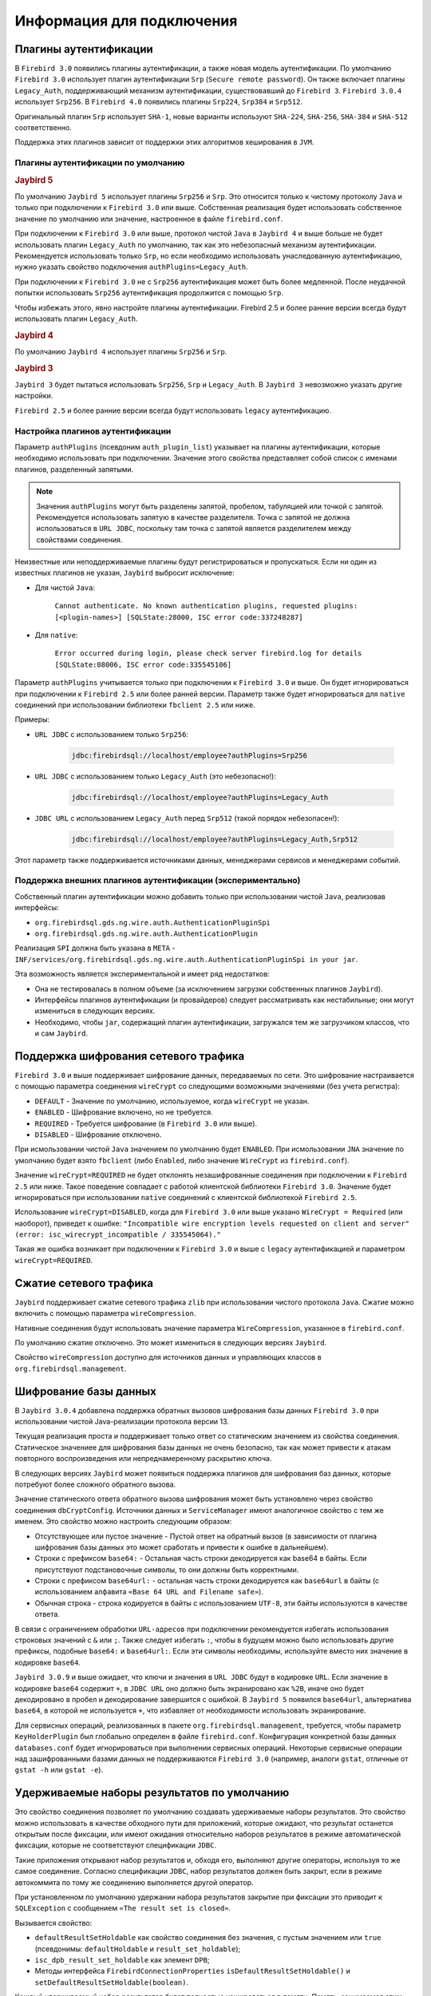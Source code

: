 Информация для подключения
============================

Плагины аутентификации
------------------------

В ``Firebird 3.0`` появились плагины аутентификации, а также новая модель аутентификации.
По умолчанию ``Firebird 3.0`` использует плагин аутентификации ``Srp`` (``Secure remote password``).
Он также включает плагины ``Legacy_Auth``, поддерживающий механизм аутентификации, существовавший до ``Firebird 3``.
``Firebird 3.0.4`` использует ``Srp256``. В ``Firebird 4.0`` появились плагины ``Srp224``, ``Srp384`` и ``Srp512``.

Оригинальный плагин ``Srp`` использует ``SHA-1``, новые варианты используют ``SHA-224``, ``SHA-256``, ``SHA-384`` и ``SHA-512`` соответственно.

Поддержка этих плагинов зависит от поддержки этих алгоритмов хеширования в ``JVM``.

Плагины аутентификации по умолчанию
~~~~~~~~~~~~~~~~~~~~~~~~~~~~~~~~~~~~~~~

.. rubric:: Jaybird 5

По умолчанию ``Jaybird 5`` использует плагины ``Srp256`` и ``Srp``.
Это относится только к чистому протоколу ``Java`` и только при подключении к ``Firebird 3.0`` или выше.
Собственная реализация будет использовать собственное значение по умолчанию или значение, настроенное в файле ``firebird.conf``.

При подключении к ``Firebird 3.0`` или выше, протокол чистой ``Java`` в ``Jaybird 4`` и выше больше не будет использовать плагин ``Legacy_Auth`` по умолчанию,
так как это небезопасный механизм аутентификации.
Рекомендуется использовать только ``Srp``, но если необходимо использовать унаследованную аутентификацию, нужно указать свойство подключения ``authPlugins=Legacy_Auth``.

При подключении к ``Firebird 3.0`` не с ``Srp256`` аутентификация может быть более медленной.
После неудачной попытки использовать ``Srp256`` аутентификация продолжится с помощью ``Srp``.

Чтобы избежать этого, явно настройте плагины аутентификации. Firebird 2.5 и более ранние версии всегда будут использовать плагин ``Legacy_Auth``.

.. rubric:: Jaybird 4

По умолчанию ``Jaybird 4`` использует плагины ``Srp256`` и ``Srp``.

.. rubric:: Jaybird 3

``Jaybird 3`` будет пытаться использовать ``Srp256``, ``Srp`` и ``Legacy_Auth``. В ``Jaybird 3`` невозможно указать другие настройки.

``Firebird 2.5`` и более ранние версии всегда будут использовать ``legacy`` аутентификацию.

Настройка плагинов аутентификации
~~~~~~~~~~~~~~~~~~~~~~~~~~~~~~~~~~~~~~

Параметр ``authPlugins`` (псевдоним ``auth_plugin_list``) указывает на плагины аутентификации, которые необходимо использовать при подключении.
Значение этого свойства представляет собой список с именами плагинов, разделенный запятыми.

.. note::

	Значения ``authPlugins`` могут быть разделены запятой, пробелом, табуляцией или точкой с запятой. Рекомендуется использовать запятую в качестве разделителя. Точка с запятой не должна использоваться в ``URL JDBC``, поскольку там точка с запятой является разделителем между свойствами соединения.

Неизвестные или неподдерживаемые плагины будут регистрироваться и пропускаться. Если ни один из известных плагинов не указан, ``Jaybird`` выбросит исключение:

* Для чистой ``Java``:

	``Cannot authenticate. No known authentication plugins, requested plugins: [<plugin-names>] [SQLState:28000, ISC error code:337248287]``

* Для ``native``:

	``Error occurred during login, please check server firebird.log for details [SQLState:08006, ISC error code:335545106]``

Параметр ``authPlugins`` учитывается только при подключении к ``Firebird 3.0`` и выше.
Он будет игнорироваться при подключении к ``Firebird 2.5`` или более ранней версии.
Параметр также будет игнорироваться для ``native`` соединений при использовании библиотеки ``fbclient 2.5`` или ниже.

Примеры:

* ``URL JDBC`` с использованием только ``Srp256``:

	.. code-block::

		jdbc:firebirdsql://localhost/employee?authPlugins=Srp256

* ``URL JDBC`` с использованием только ``Legacy_Auth`` (это небезопасно!):

	.. code-block::

		jdbc:firebirdsql://localhost/employee?authPlugins=Legacy_Auth

* ``JDBC URL`` с использованием ``Legacy_Auth`` перед ``Srp512`` (такой порядок небезопасен!):

	.. code-block::

		jdbc:firebirdsql://localhost/employee?authPlugins=Legacy_Auth,Srp512

Этот параметр также поддерживается источниками данных, менеджерами сервисов и менеджерами событий.

Поддержка внешних плагинов аутентификации (экспериментально)
~~~~~~~~~~~~~~~~~~~~~~~~~~~~~~~~~~~~~~~~~~~~~~~~~~~~~~~~~~~~~~~~~

Собственный плагин аутентификации можно добавить только при использовании чистой ``Java``, реализовав интерфейсы:

* ``org.firebirdsql.gds.ng.wire.auth.AuthenticationPluginSpi``
* ``org.firebirdsql.gds.ng.wire.auth.AuthenticationPlugin``

Реализация ``SPI`` должна быть указана в ``META`` - ``INF/services/org.firebirdsql.gds.ng.wire.auth.AuthenticationPluginSpi in your jar``.

Эта возможность является экспериментальной и имеет ряд недостатков:

* Она не тестировалась в полном объеме (за исключением загрузки собственных плагинов ``Jaybird``).
* Интерфейсы плагинов аутентификации (и провайдеров) следует рассматривать как нестабильные; они могут измениться в следующих версиях.
* Необходимо, чтобы ``jar``, содержащий плагин аутентификации, загружался тем же загрузчиком классов, что и сам ``Jaybird``.

Поддержка шифрования сетевого трафика
-----------------------------------------

``Firebird 3.0`` и выше поддерживает шифрование данных, передаваемых по сети.
Это шифрование настраивается с помощью параметра соединения ``wireCrypt`` со следующими возможными значениями (без учета регистра):

* ``DEFAULT`` - Значение по умолчанию, используемое, когда ``wireCrypt`` не указан.
* ``ENABLED`` - Шифрование включено, но не требуется.
* ``REQUIRED`` - Требуется шифрование (в ``Firebird 3.0`` или выше).
* ``DISABLED`` - Шифрование отключено.

При исмользовании чистой ``Java`` значением по умолчанию будет ``ENABLED``.
При исмользовании ``JNA`` значение по умолчанию будет взято ``fbclient`` (либо ``Enabled``, либо значение ``WireCrypt`` из ``firebird.conf``).

Значение ``wireCrypt=REQUIRED`` не будет отклонять незашифрованные соединения при подключении к ``Firebird 2.5`` или ниже.
Такое поведение совпадает с работой клиентской библиотеки ``Firebird 3.0``.
Значение будет игнорироваться при использовании ``native`` соединений с клиентской библиотекой ``Firebird 2.5``.

Использование ``wireCrypt=DISABLED``, когда для ``Firebird 3.0`` или выше указано ``WireCrypt = Required`` (или наоборот), приведет к ошибке:
``"Incompatible wire encryption levels requested on client and server" (error: isc_wirecrypt_incompatible / 335545064)."``

Такая же ошибка возникает при подключении к ``Firebird 3.0`` и выше  с ``legacy`` аутентификацией и параметром ``wireCrypt=REQUIRED``.

Сжатие сетевого трафика
--------------------------

``Jaybird`` поддерживает сжатие сетевого трафика ``zlib`` при использовании чистого протокола ``Java``.
Сжатие можно включить с помощью параметра ``wireCompression``.

Нативные соединения будут использовать значение параметра ``WireCompression``, указанное в  ``firebird.conf``.

По умолчанию сжатие отключено. Это может измениться в следующих версиях ``Jaybird``.

Свойство ``wireCompression`` доступно для источников данных и управляющих классов в ``org.firebirdsql.management``.

Шифрование базы данных
------------------------

В ``Jaybird 3.0.4`` добавлена поддержка обратных вызовов шифрования базы данных ``Firebird 3.0`` при использовании чистой Java-реализации протокола версии 13.

Текущая реализация проста и поддерживает только ответ со статическим значением из свойства соединения.
Статическое значениее для шифрования базы данных не очень безопасно, так как может привести к атакам повторного воспроизведения или непреднамеренному раскрытию ключа.

В следующих версиях ``Jaybird`` может появиться поддержка плагинов для шифрования баз данных, которые потребуют более сложного обратного вызова.

Значение статического ответа обратного вызова шифрования может быть установлено через свойство соединения ``dbCryptConfig``.
Источники данных и ``ServiceManager`` имеют аналогичное свойство с тем же именем. Это свойство можно настроить следующим образом:

* Отсутствующее или пустое значение - Пустой ответ на обратный вызов (в зависимости от плагина шифрования базы данных это может сработать и привести к ошибке в дальнейшем).
* Строки с префиксом ``base64:`` - Остальная часть строки декодируется как base64 в байты. Если присутствуют подстановочные символы, то они должны быть корректными.
* Строки с префиксом ``base64url:`` - остальная часть строки декодируется как ``base64url`` в байты (с использованием алфавита ``«Base 64 URL and Filename safe»``).
* Обычная строка - строка кодируется в байты с использованием ``UTF-8``, эти байты используются в качестве ответа.

В связи с ограничением обработки ``URL-адресов`` при подключении рекомендуется избегать использования строковых значений с ``&`` или ``;``.
Также следует избегать ``:``, чтобы в будущем можно было использовать другие префиксы, подобные ``base64:`` и ``base64url:``.
Если эти символы необходимы, используйте вместо них значение в кодировке ``base64``.

``Jaybird 3.0.9`` и выше ожидает, что ключи и значения в ``URL JDBC`` будут в кодировке ``URL``.
Если значение в кодировке ``base64`` содержит ``+``, в ``JDBC URL`` оно должно быть экранировано как ``%2B``,
иначе оно будет декодировано в пробел и декодирование завершится с ошибкой.
В ``Jaybird 5`` появился ``base64url``, альтернатива ``base64``, в которой не используется ``+``, что избавляет от необходимости использовать экранирование.

Для сервисных операций, реализованных в пакете ``org.firebirdsql.management``, требуется,
чтобы параметр ``KeyHolderPlugin`` был глобально определен в файле ``firebird.conf``.
Конфигурация конкретной базы данных ``databases.conf`` будет игнорироваться при выполнении сервисных операций.
Некоторые сервисные операции над зашифрованными базами данных не поддерживаются ``Firebird 3.0`` (например, аналоги ``gstat``, отличные от ``gstat -h`` или ``gstat -e``).

Удерживаемые наборы результатов по умолчанию
-------------------------------------------------

Это свойство соединения позволяет по умолчанию создавать удерживаемые наборы результатов.
Это свойство можно использовать в качестве обходного пути для приложений, которые ожидают, что результат останется открытым после фиксации,
или имеют ожидания относительно наборов результатов в режиме автоматической фиксации, которые не соответствуют спецификации ``JDBC``.

Такие приложения открывают набор результатов и, обходя его, выполняют другие операторы, используя то же самое соединение.
Согласно спецификации ``JDBC``, набор результатов должен быть закрыт, если в режиме автокоммита по тому же соединению выполняется другой оператор.

При установленном по умолчанию удержании набора результатов закрытие при фиксации это приводит к ``SQLException`` с сообщением ``«The result set is closed»``.

Вызывается свойство:

* ``defaultResultSetHoldable`` как свойство соединения без значения, с пустым значением или ``true`` (псевдонимы: ``defaultHoldable`` и ``result_set_holdable``);
* ``isc_dpb_result_set_holdable`` как элемент ``DPB``;
* Методы интерфейса ``FirebirdConnectionProperties`` ``isDefaultResultSetHoldable()`` и ``setDefaultResultSetHoldable(boolean)``.

Каждый удерживаемый набор результатов будет полностью кэшироваться в памяти.
Память, занимаемая этим набором результатов, будет освобождена при закрытии результата, завершении или повторном выполнении оператора, создавшего этот набор результатов.

Режим автоматической фиксации Firebird (экспериментальный)
-----------------------------------------------------------------

.. warning::

	Этот функционал является экспериментальным и будет оставаться таковым, пока ``Firebird`` не изменит работу режима автокоммита.
	Не используйте его, если вы не знаете, что делаете.
	Неправильное использование может привести к чрезмерному росту базы данных из-за увеличения цепочек обратных версий, что приведёт к снижению производительности.
	При использовании с уровнем изоляции, отличным от ``READ COMMITTED``, соединение будет видеть только изменения, зафиксированные в момент старта первой транзакции;
	из-за наличия механизма автокоммита новые зафиксированные изменения не будут видны.

Эта опция включается при указании параметра подключения ``useFirebirdAutocommit=true``.

С помощью этой опции ``Jaybird`` настроит транзакцию на использование ``isc_tpb_autocommit`` с ``autoCommit=true``.
Это означает, что сервер ``Firebird`` будет внутренне фиксировать транзакцию после завершения каждого оператора.
Сам ``Jaybird`` не будет фиксировать транзакцию до закрытия соединения (или переключения на ``autoCommit=false``).
Исключением является случай, когда оператор имеет тип ``isc_info_sql_stmt_ddl``,
в этом случае ``Jaybird`` будет фиксировать при успешном завершении оператора и откатываться при неудачном завершении
(точно так же, как он делает для всех операторов в обычном режиме автоматической фиксации).
``Firebird`` для некоторых ``DDL-команд`` выполняет их при явном вызове фиксации, и полагаться на автокоммит ``Firebird`` недостаточно.

При завершении оператора результаты закрываются, если они не удерживаются при фиксации.
Результирующий набор закрывается только на стороне клиента, курсор остается открытым на стороне сервера для предотвращения обхода.
Если в коде он не закрыт явно, это может привести к дополнительному потреблению ресурсов на стороне сервера.
Любые блобы будут закрыты как на стороне клиента, так и на стороне сервера.


Можно проверить использует ли соединение ``isc_tpb_autocommit`` с помощью ``FirebirdConnection.isUseFirebirdAutocommit()``.

Если вы вручную добавили ``isc_tpb_autocommit`` в буфер параметров транзакции и включили опцию ``useFirebirdAutocommit=true``,
то ``isc_tpb_autocommit`` будет удален из ``TPB``, если ``autoCommit=false``.

Информация о процессе
------------------------

В ``Firebird 2.1`` появилась таблица ``MON$ATTACHMENTS``. Она содержит столбцы ``MON$REMOTE_PID`` и ``MON$REMOTE_PROCESS``,
которые хранят информацию об идентификаторе процесса и имени связанного с ним процесса.

Начиная с ``Jaybird 6``, чисто ``Java-соединения`` по умолчанию будут предоставлять фактический идентификатор процесса, как и нативные соединения.
Имя процесса по умолчанию не предоставляется, так как в большинстве случаев имя процесса - это ``"java"`` (или что-то подобное), что не очень полезно.
Когда установлен ``SecurityManager``, вся цепочка вызовов должна иметь разрешение ``RuntimePermission(«manageProcess»)``
для получения идентификатора процесса в чисто ``Java-соединениях``.
Если это разрешения не уcтановлено, ``Jaybird`` не определит ``isc_dpb_process_id`` на основе фактического идентификатора процесса.

Начиная с версии ``Firebird 3.0``, таблица ``MON$ATTACHMENTS`` также включает столбец ``MON$CLIENT_VERSION``.
``Jaybird`` будет сообщать свою полную версию (например, ``Jaybird 3.0.5-JDK_1.8``).

Имя процесса возвращается из ``Connection.getClientInfo(«ApplicationName»)``, если свойство
``ApplicationName`` не установлено явно с помощью ``Connection.setClientInfo``, и/или если в контексте ``USER_SESSION`` нет свойства ``ApplicationName``.

.. warning::

	Не используйте информацию об имени процесса и его идентификаторе для решения вопросов безопасности. Рассматривайте их только как информационные, так как клиент может передать ложную информацию.

Нативные соединения всегда будут передавать фактический идентификатор процесса, если используется ``fbclient`` версии ``Firebird 2.1`` или выше.
Это нельзя изменить с помощью приведенных ниже опций.

Указать имя процесса и его идентификатор можно двумя способами.

Системные свойства для получения информации о процессе
~~~~~~~~~~~~~~~~~~~~~~~~~~~~~~~~~~~~~~~~~~~~~~~~~~~~~~~~~~~~~~~

Можно определить информацию о процессе через системные свойства ``Java``:

* ``org.firebirdsql.jdbc.pid`` - Идентификатор процесса;
* ``org.firebirdsql.jdbc.processName`` - Имя процесса.

В ``Jaybird 5`` и более ранних версиях этот способ предпочтительнее, поскольку свойство нужно указать только один раз.
Для ``Jaybird 6`` и более поздних версий предпочтительнее не задавать никаких параметров и использовать фактический идентификатор процесса.

Свойства соединения для получения информации о процессе
~~~~~~~~~~~~~~~~~~~~~~~~~~~~~~~~~~~~~~~~~~~~~~~~~~~~~~~~~~~~~

Можно определить информацию о процессе через свойства соединения:

* ``processId`` - Идентификатор процесса (псевдоним: ``process_id``). Это свойство игнорируется для нативных соединений, которые сообщают фактический идентификатор процесса.
* ``processName`` - Имя процесса (псевдоним: ``process_name``, ``ApplicationName``, ``applicationName``).

Начиная с ``Jaybird 5``, эти свойства доступны для источников данных.
Для установки свойств для источников данных в ``Jaybird 4`` или более ранних версиях используйте ``setNonStandardProperty``.

Поддержка приведения типов данных
------------------------------------

В ``Firebird 4.0`` появился оператор ``SET BIND`` и элемент ``isc_dpb_set_bind DPB``.
Они позволяют указывать правила преобразования типов данных для совместимости или упрощения обработки данных.

Эта функция необходима для использования типов ``WITH TIME ZONE`` в ``Jaybird 3`` или ``Jaybird 4`` на ``Java 7``.

В ``Jaybird`` эта функция доступна как свойство соединения ``dataTypeBind`` (псевдоним ``set_bind``).
Значение свойства - это список правил приведения типов данных, разделенный точкой с запятой.

Правила приведения имеет вид ``<от типа>`` к ``<к типу>``, то же самое, что и вторая часть оператора ``SET BIND``.
Неверные значения или несопоставимые приведения вызовут ошибку при подключении.

При использовании ``dataTypeBind`` в ``JDBC URL`` точки с запятой в списке должны быть экранированы как ``%3B``,
так как точки с запятой в ``JDBC URL`` могут использоваться в качестве разделителя между свойствами.

``JDBC URL`` с использованием ``dataTypeBind``:

.. code-block::

	String jdbcUrl = "jdbc:firebirdsql://localhost/database?charSet=utf-8" + "&dataTypeBind=decfloat to varchar%3Btimestamp with time zone to legacy"

Если свойство задается через объект ``Properties`` или ``DataSource``, кодировать точку с запятой не нужно, это приведет к ошибке.

Объект ``Properties`` с ``dataTypeBind``:

.. code-block::

	Properties props = new Properties();
	props.setProperty("dataTypeBind", "decfloat to varchar;timestamp with time zone to legacy")

Значения, установленные через это свойство соединения, будут использоваться в качестве настройки по умолчанию для сеанса,
то есть они будут сохранены при выполнении ``ALTER SESSION RESET``.

Включение неподдерживаемых версий протокола
------------------------------------------------

Начиная с ``Jaybird 6``, чистая реализация протокола ``Java`` больше не будет пытаться соединиться с протоколами версий ``Firebird``, которые не поддерживаются.
Поскольку минимальная поддерживаемая версия ``Firebird`` в ``Jaybird 6`` - ``Firebird 3.0``, версии протокола 10, 11 и 12 больше не будут пытаться подключиться по умолчанию.
Версии протокола выше 18 (``Firebird 5.0.0``) также не будут пытаться подключиться (при условии, что реализация протокола с таким номером версии существует в ``classpath``).

Свойство соединения ``enableProtocol`` может включать неподдерживаемые протоколы, если в ``classpath`` имеется подходящая реализация протокола.

Свойство ``enableProtocol`` может иметь следующие значения:

* Список дополнительных версий протокола, с которыми нужно попытаться соединиться, разделенный запятыми (например, «11,12»). Перечисленные версии будут проверяться в дополнение к поддерживаемым версиям протоколов. Нецелые значения или неизвестные версии протоколов игнорируются.
* ``*`` - включить все доступные версии протокола.
* ``null`` или пустая строка - поведение по умолчанию, используются только поддерживаемые протоколы.

.. warning::

	Учитывая, что эти версии протоколов и их версии ``Firebird`` не поддерживаются, нет никакой гарантии, что драйвер будет работать правильно,
	когда неподдерживаемый протокол включен таким образом. Метаданные базы данных, могут использовать функции, которые не поддерживаются старыми версиями ``Firebird``.
	Рекомендуется обновить версию ``Firebird`` или перейти на соответствующую версию ``Jaybird``.

	Для максимальной совместимости рекомендуется либо использовать ``*``, либо указывать максимальную версию протокола для установленной версии ``Firebird``.

	Включение неподдерживаемых версий протокола можеь быть удалено в следующих версиях ``Jaybird``.

.. tabularcolumns:: |>{\ttfamily\arraybackslash}\X{6}{14}|>{\ttfamily\arraybackslash}\X{8}{14}|
.. list-table:: Соответствие версий протоколов версиям Firebird
   :class: longtable
   :header-rows: 1

   * - Версия Firebird
     - Протокол
   * - 1.0 - 2.0
     - 10
   * - 2.1
     - 11
   * - 2.5
     - 12
   * - 3.0
     - 15
   * - 4.0
     - 16
   * - 5.0
     - 18

Встроенные функции для получения информации о пакетах в DatabaseMetaData
------------------------------------------------------------------------------

В ``Firebird 3.0`` добавлены пакеты, которые могут содержать хранимые процедуры и функции.
``JDBC API`` не предоставляет способа доступа к информации о пакетах или процедурах, определенных в пакетах.
В ``Jaybird`` добавлена функция, которая обеспечивает доступ через обычные методы метаданных, используя ``«каталог»`` для создания отчетов о пакетах.

Для включения функции нужно установить свойство соединения ``useCatalogAsPackage = true``.
При этом поведение ``DatabaseMetaData`` этого соединения изменится следующим образом:

* ``getCatalogs()`` - выводит список пакетов с именами пакетов в ``TABLE_CAT``.
* ``getFunctions``, ``getFunctionColumns``, ``getProcedures`` и ``getProcedureColumns`` включают информацию о процедурах или функциях в пакетах:

	* В столбцах ``FUNCTION_CAT/PROCEDURE_CAT`` будут представлены данные:

		* Для пакетных процедур и функций - имя пакета;
		* Для обычных (непакетных) процедур и функций - пустая строка вместо ``null`` (из-за следующего правила).

	* Если параметр ``catalog`` имеет значение пустой строки, в отчет попадают только обычные хранимые процедуры и функции.
	* Если параметр ``catalog`` равен ``null``, в отчет попадают как пакетные, так и обычные хранимые процедуры и функции.
	* Для других значений параметра ``catalog`` эти методы будут возвращать только процедуры, функции и их столбцы указанного пакета (точное совпадение, чувствительное к регистру; не шаблон ``LIKE``).
	* Для обычных процедур и функций столбец ``SPECIFIC_NAME`` представляет собой имя функции или процедуры без кавычек, а для пакетных процедур и функций - ``имя пакета в кавычках + '.' + имя процесса в кавычках`` (например, ``«SOME_PACKAGE»``. ``«SOME_FUNCTION»``).

* ``getCatalogSeparator()`` возвращает ``«.»`` (строку с точкой).
* ``getCatalogTerm()`` возвращает ``«PACKAGE»``.
* ``isCatalogAtStart()`` возвращает ``true``.
* ``getMaxCatalogNameLength()`` возвращает 31 или 63 в зависимости от максимальной длины идентификатора в базе данных.
* ``supportsCatalogsInDataManipulation()`` возвращает ``true`` (т.е. доступ к селективным хранимым процедурам и функциям из пакетов).
* ``supportsCatalogsInProcedureCalls()`` возвращает ``true``.
* Остальные методы ``supportsCatalogsIntype()`` по-прежнему возвращают ``false``.
* Другие методы метаданных с параметром ``catalog`` продолжают игнорировать его, как и при отключенном ``useCatalogAsPackage``.

Свойство ``useCatalogAsPackage`` не вызывает никакого другого поведения.

Это нестандартное поведение, и стандартные инструменты или библиотеки ``JDBC`` могут работать некорректно, когда это свойство включено.
Оно может быть отключено и удалено в будущем.

Информационные свойства для клиента
----------------------------------------

Информационные свойства для клиента позволяют задавать свойства соединения в информационных целях, или,
как говорится в документации ``JDBC API``, ``«используются только для учета, диагностики и отладки»``.

Поддержка в Jaybird 5 и более ранних версиях
~~~~~~~~~~~~~~~~~~~~~~~~~~~~~~~~~~~~~~~~~~~~~~~~~~~

Поддержка свойств клиентской информации была представлена в ``Jaybird 2.2``. 
Свойства хранятся в контексте ``USER_SESSION`` в ``RDB$GET/SET_CONTEXT``. Поддержка ограничена и позволяет:

* Устанавливать свойства индивидуально или для группы, используя объект ``Properties (Connection#setClientInfo(String,String), Connection#setClientInfo(Properties))``.
* Удалять свойства по отдельности (устанавливая их в ``null``) (``Connection#setClientInfo(String,String)``).
* Получать отдельные свойства (``Connection#getClientInfo(String)``).
* Свойства всегда хранятся в ``USER_SESSION``. Свойства извлекаются из ``USER_TRANSACTION``, возвращаясь к ``USER_SESSION``, если свойство не находилось в ``USER_TRANSACTION``.

Отсутствует поддержка для:

* Группового получение свойств (``Connection#getClientInfo()`` всегда возвращает пустой объект ``Properties``).
* Группового удаления свойств, не включая их в объект ``Properties``, передаваемый в ``Connection#setClientInfo(Properties)``.
* Получения поддерживаемых имен свойств клиента из ``DatabaseMetaData#getClientInfoProperties()`` (всегда возвращается пустой результат).

Поддержка в Jaybird 6 и выше
~~~~~~~~~~~~~~~~~~~~~~~~~~~~~~~~~~

В ``Jaybird 6`` поддержка свойств клиентской информации была расширена.

Свойства клиентской информации делятся на два типа:

* без контекста; получить/установить в контексте ``USER_SESSION`` в ``RDB$GET/SET_CONTEXT``;
* с контекстом, если имя заканчивается на ``@USER_SESSION``, ``@USER_TRANSACTION`` или ``@SYSTEM``; получить/установить без этого суффикса в указанном контексте. Свойства с несколькими контекстами (например, ``property@SYSTEM@USER_SESSION``) не допускаются, чтобы избежать двусмысленности. Все остальное - это свойства без контекста.

Свойство с именем ``<имя>@USER_SESSION`` обрабатывается так же, как и <имя>. Имя «без контекста» является предпочтительным и рекомендуемым для свойств ``USER_SESSION``. 
``Connection.getClientInfo()`` будет использовать имя «без контекста» в качестве ключа для свойств ``USER_SESSION``.

Свойство с именем ``<имя>@USER_TRANSACTION`` устанавливается и вызывается как <имя> в контексте ``USER_TRANSACTION``. 
Когда соединение находится в режиме автокоммита, попытки установить или получить свойства ``USER_TRANSACTION`` игнорируются 
(ничего не сохраняется, а ``null`` возвращается без доступа к базе данных).

Свойство с именем ``<имя>@SYSTEM`` будет получено как ``<имя>`` в контексте ``SYSTEM``. Свойства в контексте ``SYSTEM`` доступны только для чтения, поэтому их нельзя установить. 
Для ``Connection.setClientInfo(String, String)`` попытки установить свойство ``SYSTEM`` приводят к ``SQLClientInfoException``, 
для ``Connection.setClientInfo(Properties)`` молча игнорируются.

Попытки запросить несуществующие свойства, даже из ``SYSTEM``, вернут ``null`` и не приведут к исключению.

Соединение регистрирует известные ему соединению свойства. 
По умолчанию известны только свойства ``ApplicationName``, ``ClientUser`` и ``ClientHostName``.
Успешное получение или установка свойства регистрирует это свойство как известное для текущего соединения.

Метод ``Connection.getClientInfo()`` запрашивает только известные свойства (свойства по умолчанию и те, что зарегистрированы для текущего соединения). 
Он не будет пытаться запрашивать или определять другие переменные, зарегистрированные в каком-либо контексте.

Метод ``Connection.setClientInfo(Properties)`` удаляет (устанавливает в ``NULL``) известные свойства в ``USER_SESSION`` и - если нет автокоммита - ``USER_TRANSACTION``, 
если они не включены в объект ``Properties``.

``DatabaseMetaData.getClientInfoProperties()`` передаёт только определённые спецификацией ``JDBC`` свойства. 
Оно не передаёт дополнительные свойства, зарегистрированные для текущего соединения.

Свойства, определённые спецификацией ``JDBC``:

* ``ApplicationName`` - Имя приложения, использующего соединение в данный момент.
* ``ClientUser`` - Имя пользователя, для которого приложение, использующее соединение, выполняет работу. Оно может не совпадать с именем пользователя, которое использовалось при установлении соединения.
* ``ClientHostname`` - Имя хоста, на котором запущено приложение, использующее данное соединение.

Все определённые JDBC свойства можно получить и установить в ``USER_SESSION``. 
При получении ``ApplicationName``, если это свойство в данный момент не установлено в ``USER_SESSION``, оно возвращается к получению значения из ``CLIENT_PROCESS@SYSTEM``.
Значение ``CLIENT_PROCESS@SYSTEM`` может быть задано с помощью свойства соединения ``processName`` или системного свойства ``org.firebirdsql.jdbc.processName``. 
Свойства ``ClientUser`` и ``ClientHostname`` считаются определёнными для приложения и не имеют значения по умолчанию или обратной связи.

Пулы соединений и информационные свойства клиента
~~~~~~~~~~~~~~~~~~~~~~~~~~~~~~~~~~~~~~~~~~~~~~~~~~~~~~

Если вы используете пул соединений, заполненный из ``org.firebirdsql.ds.FBConnectionPoolDataSource`` или ``org.firebirdsql.ds.FBXADataSource``, 
известные свойства сбрасываются каждый раз, когда пул выдает соединение. 
Предполагается, что пул использует ``getConnection()`` из ``PooledConnection/XAConnection`` при каждой передаче соединения.
При сбрасывании удаляется только имя свойства из списка известных свойств соединения, значения свойств из ``USER_SESSION`` не удаляются.
Если свойства содержат чувствительные значения, необходимо явно очистить их.

Этот метод сброса не применяется при использовании пула соединений, который заполняется другим способом 
(например, из ``DriverManager`` или из обычного ``javax.sql.DataSource``, например, ``org.firebirdsql.ds.FBSimpleDataSource``). 
Если реализация пула соединений содержит собственный код для сброса соединения, и нужно, чтобы известные свойства сбрасывались при повторном использовании, 
нужно вызвать ``FirebirdConnection.resetKnownClientInfoProperties()``:

.. code-block::

	if (connection.isWrapperFor(FirebirdConnection.class)) {
		connection.unwrap(FirebirdConnection.class)
				.resetKnownClientInfoProperties();
	}

Создание базы данных
--------------------------

Логическое свойство соединения ``createDatabaseIfNotExist`` указывает ``Jaybird`` на необходимость попытаться создать базу данных, если её не существует. 
Это свойство может использоваться в ``URL JDBC``, в объекте ``Properties``, передаваемом ``DriverManager``, и может быть установлено для источника данных.

``Jaybird`` также позволяет создавать базы данных с помощью ``org.firebirdsql.management.FBManager``, но это не всегда доступно, например, в инструментах или библиотеках, 
которые предоставляют или используют только ``JDBC API``. Это свойство предоставляет альтернативу для создания баз данных в таких случаях.

``Jaybird`` также позволяет устанавливать или переопределять свойства соединения, специально предназначенные для создания базы данных, 
путем добавления к имени свойства суффикса ``@create`` (с учетом регистра). 
Это может быть использовано для настройки свойств конфигурации, которые имеют значение только для создания базы данных, или, 
например, для использования другого пользователя или роли для создания базы данных.

Например:

.. code-block::

	String jdbcUrl = "jdbc:firebird://localhost/exampledb" +
		"?createDatabaseIfNotExist=true&" +
		"user@create=sysdba&password@create=masterkey";
	try (Connection connection = DriverManager.getConnection(
		jdbcUrl, "normaluser", "password")) {
	// ...
	}

Если база данных уже существует, то подключение будет выполнено с пользователем ``normaluser``, 
если же база данных не существует, то база данных будет создана с пользователем ``sysdba``.












